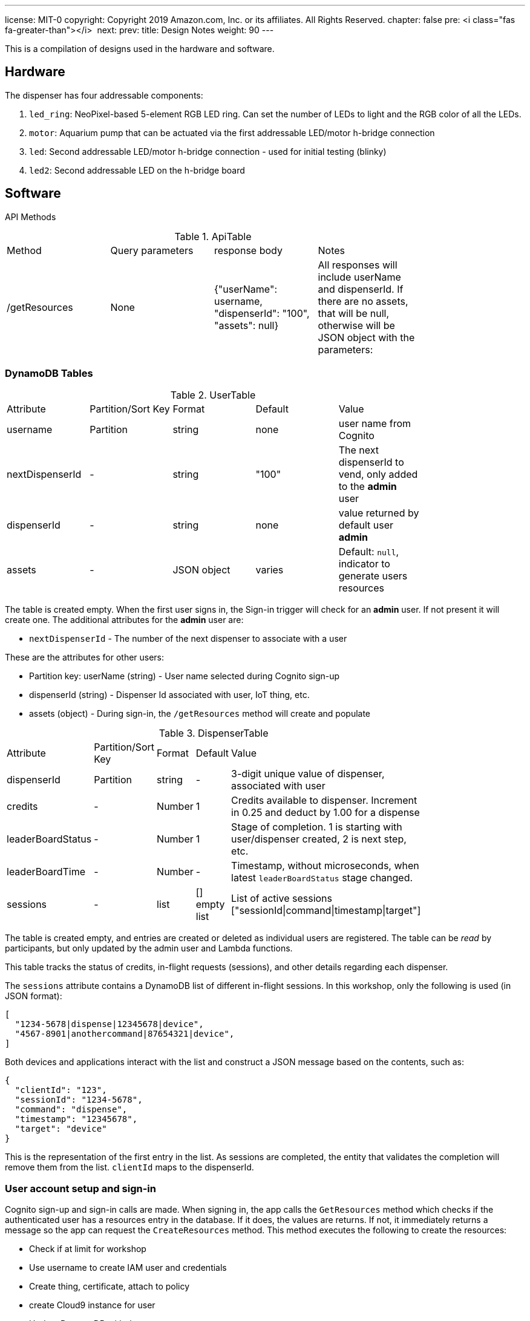 ---
license: MIT-0
copyright: Copyright 2019 Amazon.com, Inc. or its affiliates. All Rights Reserved.
chapter: false
pre: <i class="fas fa-greater-than"></i>&nbsp;
next: 
prev: 
title: Design Notes
weight: 90
---

:source-highlighter: pygments
:pygments-style: monokai
:icons: font
:nocopyblocks:

This is a compilation of designs used in the hardware and software.

== Hardware

The dispenser has four addressable components:

. `led_ring`: NeoPixel-based 5-element RGB LED ring. Can set the number of LEDs to light and the RGB color of all the LEDs.
. `motor`: Aquarium pump that can be actuated via the first addressable LED/motor h-bridge connection
. `led`: Second addressable LED/motor h-bridge connection - used for initial testing (blinky)
. `led2`: Second addressable LED on the h-bridge board

== Software

API Methods

.ApiTable
[width="80%"]
|============
|Method |Query parameters |response body |Notes
| /getResources | None | {"userName": username, "dispenserId": "100", "assets": null} | All responses will include userName and dispenserId. If there are no assets, that will be null, otherwise will be JSON object with the parameters:
|============


=== DynamoDB Tables

.UserTable
[width="80%"]
|============
|Attribute |Partition/Sort Key |Format |Default |Value
| username | Partition | string | none | user name from Cognito
| nextDispenserId |- | string | "100" | The next dispenserId to vend, only added to the *admin* user
| dispenserId |- | string | none | value returned by default user *admin*
| assets | - | JSON object | varies | Default: `null`, indicator to generate users resources |
|============

The table is created empty. When the first user signs in, the Sign-in trigger will check for an *admin* user. If not present it will create one. The additional attributes for the *admin* user are:

- `nextDispenserId` - The number of the next dispenser to associate with a user

These are the attributes for other users:

- Partition key: userName (string) - User name selected during Cognito sign-up
- dispenserId (string) - Dispenser Id associated with user, IoT thing, etc.
- assets (object) - During sign-in, the `/getResources` method will create and populate

.DispenserTable
[width="80%"]
|============
|Attribute |Partition/Sort Key |Format |Default |Value
| dispenserId | Partition | string | - | 3-digit unique value of dispenser, associated with user
| credits | - | Number | 1 | Credits available to dispenser. Increment in 0.25 and deduct by 1.00 for a dispense
| leaderBoardStatus | - | Number | 1 | Stage of completion. 1 is starting with user/dispenser created, 2 is next step, etc.
| leaderBoardTime | - | Number | - | Timestamp, without microseconds, when latest `leaderBoardStatus` stage changed.
| sessions | - | list | [] empty list | List of active sessions ["sessionId\|command\|timestamp\|target"]
|============

The table is created empty, and entries are created or deleted as individual users are registered. The table can be _read_ by participants, but only updated by the admin user and Lambda functions.

This table tracks the status of credits, in-flight requests (sessions), and other details regarding each dispenser.

The `sessions` attribute contains a DynamoDB list of different in-flight sessions. In this workshop, only the following is used (in JSON format):

```json
[
  "1234-5678|dispense|12345678|device",
  "4567-8901|anothercommand|87654321|device",
]
```

Both devices and applications interact with the list and construct a JSON message based on the contents, such as:

```json
{
  "clientId": "123",
  "sessionId": "1234-5678",
  "command": "dispense",
  "timestamp": "12345678",
  "target": "device"
}
```

This is the representation of the first entry in the list. As sessions are completed, the entity that validates the completion will remove them from the list. `clientId` maps to the dispenserId.

=== User account setup and sign-in

Cognito sign-up and sign-in calls are made. When signing in, the app calls the `GetResources` method which checks if the authenticated user has a resources entry in the database. If it does, the values are returns. If not, it immediately returns a message so the app can request the `CreateResources` method. This method executes the following to create the resources:

- Check if at limit for workshop
- Use username to create IAM user and credentials
- Create thing, certificate, attach to policy
- create Cloud9 instance for user
- Update DynamoDB with the contents

And after creation the values are returned within a 25 second period. The application should set a notice to the user that assets are being created and to wait. 

.User Sign-up and Sign-in Flow
[plantuml, User Sign-up and Sign-in Flow, svg]
....
!define AWSPuml https://raw.githubusercontent.com/awslabs/aws-icons-for-plantuml/v4.0/dist
!includeurl AWSPuml/AWSCommon.puml

!includeurl AWSPuml/Mobile/APIGateway.puml
!includeurl AWSPuml/General/User.puml
!includeurl AWSPuml/SecurityIdentityAndCompliance/Cognito.puml
!includeurl AWSPuml/Compute/Lambda.puml
!includeurl AWSPuml/Database/DynamoDB.puml

UserParticipant(user, Participant, Web Browser) order 10
APIGatewayParticipant(api, CDD API, All methods are POST) order 20
LambdaParticipant(api_funct,Process API Calls,) order 25
DynamoDBParticipant(db,UserTable, assets and status) order 27
CognitoParticipant(cognito, Authenticate,) order 30
LambdaParticipant(pre_sign,Pre-sign Trigger, User Pool) order 40
CognitoParticipant(userpool, User Pool,) order 50
LambdaParticipant(create_assets, Create User Assets,) order 60

user -> cognito: Sign-up Request
cognito -> pre_sign: Verify details
pre_sign -> userpool: Query phone_number and participant_count
alt failure
    userpool -> pre_sign: Existing record found
    pre_sign -> cognito: Failure (stop process)
end
alt success
    userpool -> pre_sign: No record found
    pre_sign -> db: Create user record (userName and assets: NULL)
    pre_sign -> db: Increment admin user's nextDispenser value
    pre_sign -> cognito: Success (continue sign-up)
    cognito -> user: Success, forward to verification component
end
user -> userpool: Verification code
userpool -> userpool: Create Cognito account

...

user -> cognito: Sign-in
cognito -> user: idToken on success

user -> api: POST /getResources
api -> api_funct: Query DB for username (part of token)
api_funct -> db: Querty table
alt Assets exist or STASTUS=in-progress
    db -> api_funct: User record
    api_funct -> api: Parsed user details
    api -> user: 200 - Record
else Assets do not exist
    db -> api_funct: No record found
    api_funct -> db: Create user record, set STATUS=in-progress
    api_funct -> api_funct: Create IAM user, thing, certificate, Cloud9 instance

    ...

    api_funct -> db: Update record STATUS=active, assets=values
    api_funct -> api: Success (may timeout but process will continue)
    api -> user: Success or failure
end
....

=== Testing Lambda Functions

From the `cdd/` directory, use the following `sam local` command on the test events in `tests/`:

```
$ sam local invoke "FunctionName" -e event.json
$ # Or to use a specific profile
$ sam local invoke --profile my-aws-profile "FunctionName" -e event.json

```


=== Installing Packages for Lambda Functions

In order to properly operate in the Lambda runtime environment, use the following steps to include packages with proper share objects or binary components:

1. In the root of the Lambda function, execute the following, replace python version and package(s) to install:

```bash
$ docker run -v "$PWD":/var/task -it lambci/lambda:build-python3.7 /bin/bash -c "pip install cryptography -t .; exit"
```

The `/bin/bash -c "pip install cryptography -t .; exit"` is a single line to install the packages in what is mapped to the local lambda directory. You could also use `/bin/bash` which will place you into the build container where the individual `pip install package_name -t .` lines could be processed.